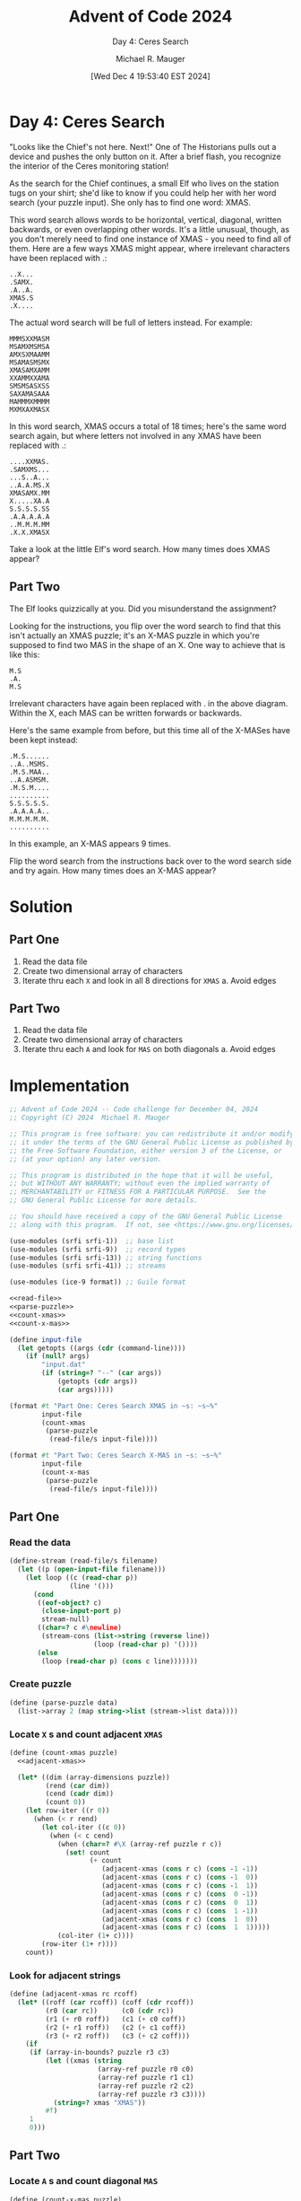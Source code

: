 #+TITLE: Advent of Code 2024
#+SUBTITLE: Day 4: Ceres Search
#+AUTHOR: Michael R. Mauger
#+DATE: [Wed Dec  4 19:53:40 EST 2024]
#+STARTUP: showeverything inlineimages
#+OPTIONS: toc:nil
#+OPTIONS: ^:{}
#+OPTIONS: num:nil

#+AUTO_TANGLE: t
#+PROPERTY: header-args    :tangle no
#+PROPERTY: header-args    :noweb no-export

* Day 4: Ceres Search

"Looks like the Chief's not here. Next!" One of The Historians pulls
out a device and pushes the only button on it. After a brief flash,
you recognize the interior of the Ceres monitoring station!

As the search for the Chief continues, a small Elf who lives on the
station tugs on your shirt; she'd like to know if you could help her
with her word search (your puzzle input). She only has to find one
word: XMAS.

This word search allows words to be horizontal, vertical, diagonal,
written backwards, or even overlapping other words. It's a little
unusual, though, as you don't merely need to find one instance of
XMAS - you need to find all of them. Here are a few ways XMAS might
appear, where irrelevant characters have been replaced with .:

#+begin_example
..X...
.SAMX.
.A..A.
XMAS.S
.X....
#+end_example

The actual word search will be full of letters instead. For example:

#+BEGIN_SRC text :tangle example.dat
MMMSXXMASM
MSAMXMSMSA
AMXSXMAAMM
MSAMASMSMX
XMASAMXAMM
XXAMMXXAMA
SMSMSASXSS
SAXAMASAAA
MAMMMXMMMM
MXMXAXMASX
#+END_SRC

In this word search, XMAS occurs a total of 18 times; here's the same
word search again, but where letters not involved in any XMAS have
been replaced with .:

#+begin_example
....XXMAS.
.SAMXMS...
...S..A...
..A.A.MS.X
XMASAMX.MM
X.....XA.A
S.S.S.S.SS
.A.A.A.A.A
..M.M.M.MM
.X.X.XMASX
#+end_example

Take a look at the little Elf's word search. How many times does XMAS
appear?

** Part Two

The Elf looks quizzically at you. Did you misunderstand the
assignment?

Looking for the instructions, you flip over the word search to find
that this isn't actually an XMAS puzzle; it's an X-MAS puzzle in which
you're supposed to find two MAS in the shape of an X. One way to
achieve that is like this:

#+begin_example
M.S
.A.
M.S
#+end_example

Irrelevant characters have again been replaced with . in the above
diagram. Within the X, each MAS can be written forwards or backwards.

Here's the same example from before, but this time all of the X-MASes
have been kept instead:

#+begin_example
.M.S......
..A..MSMS.
.M.S.MAA..
..A.ASMSM.
.M.S.M....
..........
S.S.S.S.S.
.A.A.A.A..
M.M.M.M.M.
..........
#+end_example

In this example, an X-MAS appears 9 times.

Flip the word search from the instructions back over to the word
search side and try again. How many times does an X-MAS appear?

* Solution
** Part One
1. Read the data file
2. Create two dimensional array of characters
3. Iterate thru each ~X~ and look in all 8 directions for ~XMAS~
   a. Avoid edges

** Part Two
1. Read the data file
2. Create two dimensional array of characters
3. Iterate thru each ~A~ and look for ~MAS~ on both diagonals
   a. Avoid edges


* Implementation

#+BEGIN_SRC scheme :tangle ceres-search.scm
  ;; Advent of Code 2024 -- Code challenge for December 04, 2024
  ;; Copyright (C) 2024  Michael R. Mauger

  ;; This program is free software: you can redistribute it and/or modify
  ;; it under the terms of the GNU General Public License as published by
  ;; the Free Software Foundation, either version 3 of the License, or
  ;; (at your option) any later version.

  ;; This program is distributed in the hope that it will be useful,
  ;; but WITHOUT ANY WARRANTY; without even the implied warranty of
  ;; MERCHANTABILITY or FITNESS FOR A PARTICULAR PURPOSE.  See the
  ;; GNU General Public License for more details.

  ;; You should have received a copy of the GNU General Public License
  ;; along with this program.  If not, see <https://www.gnu.org/licenses/>.

  (use-modules (srfi srfi-1))  ;; base list
  (use-modules (srfi srfi-9))  ;; record types
  (use-modules (srfi srfi-13)) ;; string functions
  (use-modules (srfi srfi-41)) ;; streams

  (use-modules (ice-9 format)) ;; Guile format

  <<read-file>>
  <<parse-puzzle>>
  <<count-xmas>>
  <<count-x-mas>>

  (define input-file
    (let getopts ((args (cdr (command-line))))
      (if (null? args)
          "input.dat"
          (if (string=? "--" (car args))
              (getopts (cdr args))
              (car args)))))

  (format #t "Part One: Ceres Search XMAS in ~s: ~s~%"
          input-file
          (count-xmas
           (parse-puzzle
            (read-file/s input-file))))

  (format #t "Part Two: Ceres Search X-MAS in ~s: ~s~%"
          input-file
          (count-x-mas
           (parse-puzzle
            (read-file/s input-file))))

#+END_SRC

** Part One
*** Read the data
#+NAME: read-file
#+BEGIN_SRC scheme
  (define-stream (read-file/s filename)
    (let ((p (open-input-file filename)))
      (let loop ((c (read-char p))
                 (line '()))
        (cond
         ((eof-object? c)
          (close-input-port p)
          stream-null)
         ((char=? c #\newline)
          (stream-cons (list->string (reverse line))
                       (loop (read-char p) '())))
         (else
          (loop (read-char p) (cons c line)))))))

#+END_SRC

*** Create puzzle
#+NAME: parse-puzzle
#+BEGIN_SRC scheme
  (define (parse-puzzle data)
    (list->array 2 (map string->list (stream->list data))))

#+END_SRC

*** Locate ~X~ s and count adjacent ~XMAS~
#+NAME: count-xmas
#+BEGIN_SRC scheme
  (define (count-xmas puzzle)
    <<adjacent-xmas>>

    (let* ((dim (array-dimensions puzzle))
           (rend (car dim))
           (cend (cadr dim))
           (count 0))
      (let row-iter ((r 0))
        (when (< r rend)
          (let col-iter ((c 0))
            (when (< c cend)
              (when (char=? #\X (array-ref puzzle r c))
                (set! count
                      (+ count
                         (adjacent-xmas (cons r c) (cons -1 -1))
                         (adjacent-xmas (cons r c) (cons -1  0))
                         (adjacent-xmas (cons r c) (cons -1  1))
                         (adjacent-xmas (cons r c) (cons  0 -1))
                         (adjacent-xmas (cons r c) (cons  0  1))
                         (adjacent-xmas (cons r c) (cons  1 -1))
                         (adjacent-xmas (cons r c) (cons  1  0))
                         (adjacent-xmas (cons r c) (cons  1  1)))))
              (col-iter (1+ c))))
          (row-iter (1+ r))))
      count))

#+END_SRC

*** Look for adjacent strings
#+NAME: adjacent-xmas
#+BEGIN_SRC scheme
  (define (adjacent-xmas rc rcoff)
    (let* ((roff (car rcoff)) (coff (cdr rcoff))
           (r0 (car rc))      (c0 (cdr rc))
           (r1 (+ r0 roff))   (c1 (+ c0 coff))
           (r2 (+ r1 roff))   (c2 (+ c1 coff))
           (r3 (+ r2 roff))   (c3 (+ c2 coff)))
      (if
       (if (array-in-bounds? puzzle r3 c3)
           (let ((xmas (string
                        (array-ref puzzle r0 c0)
                        (array-ref puzzle r1 c1)
                        (array-ref puzzle r2 c2)
                        (array-ref puzzle r3 c3))))
             (string=? xmas "XMAS"))
           #f)
       1
       0)))

#+END_SRC

** Part Two
*** Locate ~A~ s and count diagonal ~MAS~
#+NAME: count-x-mas
#+BEGIN_SRC scheme
  (define (count-x-mas puzzle)
    <<diagonal-x-mas>>

    (let* ((dim (array-dimensions puzzle))
           (rend (car dim))
           (cend (cadr dim))
           (count 0))
      (let row-iter ((r 0))
        (when (< r rend)
          (let col-iter ((c 0))
            (when (< c cend)
              (when (char=? #\A (array-ref puzzle r c))
                (set! count (+ count (diagonal-x-mas (cons r c)))))
              (col-iter (1+ c))))
          (row-iter (1+ r))))
      count))

#+END_SRC

*** Look for adjacent strings
#+NAME: diagonal-x-mas
#+BEGIN_SRC scheme
  (define (diagonal-x-mas rc)
    (let* ((r0 (car rc))      (c0 (cdr rc))
           (nw-r (+ r0 -1))   (nw-c (+ c0 -1))
           (ne-r (+ r0 -1))   (ne-c (+ c0  1))
           (sw-r (+ r0  1))   (sw-c (+ c0 -1))
           (se-r (+ r0  1))   (se-c (+ c0  1)))
      (if
       (if (and (array-in-bounds? puzzle nw-r nw-c)
                (array-in-bounds? puzzle se-r se-c))
           (let ((nw-se (string
                         (array-ref puzzle nw-r nw-c)
                         (array-ref puzzle se-r se-c)))
                 (ne-sw (string
                         (array-ref puzzle ne-r ne-c)
                         (array-ref puzzle sw-r sw-c))))
             (and (member nw-se '("MS" "SM"))
                  (member ne-sw '("MS" "SM"))))
           #f)
       1
       0)))

#+END_SRC


* Data

#+BEGIN_SRC text :tangle input.dat
  MMMSAMXAMMXSXXMAXAXXXSASAMXSAMXSAMXMAXSAMXSXSMSASAMXXXSASXSMSSSSXMAMSAXMSSXXASASMASXAXXMSMSSMMMSAMXMMMMXMXSXXMSXMAXXMAMXMSSXXMAMMMSMMMMMSXAX
  XAAXAMXMASXMASMSSSXSASASAMXMXMAMXMAMXASXAXMAXAMXSAMSMMSAMASAAAAAMXMASMMMMMMSMMASAXAMMMSMSMAAAASMMXSMSMSASMAASXMASMMSXMASASASXMASXMASAAASMMAM
  SMMSAMAMMAMXAMAMAAAMAMXSMMAXAMMSXSAMXASMSAMAMAMASXMASASAMAMXMMMMAXMAMAAAAAAAMMMMXMSAAXMASMMSMMSAMXSXAASASAMXMASXMAASAMAXMXMAXSASASASXSXXXAMA
  XAAMAXMASASMSSXMMMMMAMAMASMSMSAAAXASMAMAMMXMXAMXMAMASXSAMXMASXSXSXMASXMSSSSMMAASAMXSMSMAMAMXMXXAMASMMXMMMXMASXMAMMMSAMXSXSMMMSASAMASAMASMSAS
  MMMMMMMASASAMXMXMSMMAMAXAMMAAMMSSMAMMSMSXSAMXSSMSSMASMSXMAMXMASAMAMXMMAXAXXXSSSSMXMASMMASAMMMMSAMASXXAAAAASAMAXXMAXSXMAMMXAAAMMMXMAMAMAMAMMM
  SASASAAMMAMXMASXMAMSASXSSSSMSMMAAMAMAXAXMMASAMAMAXMSMAXMSASMMMMXSAMAMMMMMMXMXMAXXSAMXXSASASXAMSAMXSXSXSMSXMMSSMSSSXSASMSMSSMSSXAXMXSSMAMSMXX
  MASASASMMMXAMXAXSMMSMSAAAMXAMXXMMSAMXSXXASAMASAMAMMAMMMASXXAMMAAMXSXSASASASMAMXMXMAMMXMASAMMAXMASXMAXAAAMAXAAAAAAXAMAMXAAAXMAXMASXAAXAXMMXSX
  MAMAMMXXAMSXSAMMXMASMMMMMMMMMMMXXMAXMAMSMMXSMMXMSSSMXAAMMXSSMMMSXMXMXMSASASMASAMASAMXAMMMMMASMMASMMAMSMMMAMSSMMMSMMMSMSMMMSMXSMSMMMMMMAMXASA
  MXSXMAMSAXXMXAMASMASXSXMAMAMAMXMASMMXAMSAMXSAMXXAAXXMSSXXXXMAXAAMMXSMAMMMXMXAMASASMSSMMAAAXSMAMASAMAMXAXMXXXAXAXAAXXAAMXSAXAXMXAXAMMSMAXMAMA
  MAMAMAXSXXAMSSMAXMMSAMASXSASXXSAMXAMMSXSAMMMMMAMMSMSAMXAMSAMXMASASAMMMMAXASMSSMMASXAASASXMXMMMMASXXXXXSMSXMSXMSSSSMSMSMAXMASASXMSXMAASMMMAMM
  MMSSMMMXSXXXAXMSMMAMASAMMMMSAAXXXXSMAXAMAMAAAAAAAXAXXMMMMSAMSSMAXAAMXMSMSAXMXAXMSMMMSMMMASASASMXSMMSAAMAMMMSXMAXMAXXXAMXSMXMXMAXAAMSMMSXSMSS
  XAAXAXMAMSAMMXMXAMXMAMASXAAMMMMXMAXMMMMXMMSSXSASMMAMXSAMMMAMAAXMASMMXXAMMXMMSSMMAMAMXAXSMMXSAMASXMASMSMXMAXMASMMSAMSSMSAMXAMASMMMSMXAASMMAAA
  XMXSMMMAMAXASASMSMSMXSAMMMSSMXMXMAXASMSAXMAXAMAMXSMMASMSMSMMSMMXMXMAMMSSMMSAAMXSAXAMMAMXXSAMAMXSAMXSXXXMSMMAMXMAXXAAAASMMSASXSXXMMAMMXMAMMMM
  MMMMMASXMXSXSASAAAXAAMASXMAMAAMAMMSXSASMSMMSSXXAAMAMXSXAXMAAMXSAMASAXAMAAAAMMMASMSSSMAXXAMXSAMXSAMAXMMAXAAMSMSMSSMSMMMMAMSXXMMMMAMAMXAXXMXMS
  XAAXMASAMMXAMXMXMMMMMSXMMSAXSASXSXMMMAMXMAAMMSAMXSXMASXMSSMMSASASASASXSSMMSMXMASXAAMMSMMMSMXASASAMMSASMMMSMAAXAMXAAXAAMAMMMMXAAXXMSAXMSXMAMA
  SSSSMMXAMXMXMAMXSMXMAMAXXXAXMXSASAAXMAMAXMMSASMMMAMXAMAXAAAAMMSMMAMAMMAXSMAMXMAXMMSMAMXSAAASXMASAMMXAXXAXAMMSMXMMMMXXXSXMAAAMXSSSXXAASAMMSSM
  MAMXMXMMMMAXMMXAXXXMASAMMMSMSAMASMMMSAMMXSAMASXSXSXMASMMSSMMSMSAMXMMMMSMMMMSXMAXSMMMXMAXMAXMMMAMAMSMMMSXSMXSAXAASASXSMAMSSMSSXAXXAMXMMASXAAX
  SAMASMSAAASMMXMSSSSSMXAAXAAXAXMMMAMASXMSAMASAXAXXXSMAAAAAAXXAAXMMSXMAAAASXMMMMMMSAXAAMMMSSSXSMMXMMSASAMXAMXAAXMAMXMAAMXMAXMAMMMMMMMXXMAMMSMM
  SAMAXAMMSMAAMMSMAMXAMSSMMSSSMSSXSXMXSMAMSSMMMMSMMMXMASMMMAMSMSMXAMASMSSSMAAMMMSASXMMSSMAMAAASMXAAMSAMASMSSSMMMMSMMMSMMSMMXSASASAMASXXXASMMXS
  SMMSXSXXAXSAMXAMAMSAMXMAMXMAXAXXMAMAXMAAXMXAAAAAAXMAXMXXMXMXAMMMASXMAMMXXSMMAAMASXXAAMMAMMMMMASXSMXAMAXAAAXXSAMXASAAASXXXXMASASXSASAMMMSASAM
  XMAXSMXMAXMAMSASAMXASMSSSSSSMMSSMSMMXSMSMMSXMSSSMSSMSSSXMAXMMMMXAMMMSMAAXXXSMSSMMMMMSXSXSAAAMXMAAAXXMXMMMMMMSASMMMSXSAMSMXMMMAMAMMSXMASMXMAM
  MMXXAXAXXASAMSAMXMSMMAMAAAAXAAAAAMAXXXXMAMASAMXXXAAXAXMAXAXSAMAMMSMAMMMMSMXMAMXMAASAMMSMSXSSSMMSMMSMMXMAAMSXSXMASMMXMAMXMAXAMAMAMMSASXSAMSAM
  SSMSSMMMMMXMMSAMSAMXMAMMSMMMMMSSMSAMMXMSSMMAMMMMMXSMSSSSMASMAMXSAAMASAAXMMAMSMXMSMMAMAXASAXAMAMXAXXAAMSSSMSAMMSSMAMMSMSMSMSXSASASMXASAMXAMAM
  XAAAAAAAXXSSXSAMXMAXSXXAAMMAMXAXXXAMASXMASMXMASASXMAXAAMMXMMXMASMXMSSXMSSMXSAAXMMXSAMXSSSMMMMSMSMMSSMXXAMXMXMASAMAMAAXAAMAAASASASMMMMMMSSSSM
  SMMXXSMXSAMXAMXMAMXMAXMXSXXASAMXMSSMAXAXSAMSSMXMXAMXMMMXMSMXSAMXXSXXXXXAAXSAMSMSAMSXMMXAXXAAAAAAAAAAXMMAXMSAMXSAMAMSSMMSMMMXMXMMMXAAAXMAAAXM
  AXMSAAAAMAMMXMAMASASXSSMAMMMXXXAMAAMAMSMMAXAAAMSSMMMXAAMMXAASMSMAMMSXSMSSMSAMXMMAMMASMMMMXMMMSMSMMSSMXSXMAXXXASAMXMAMASMMAXXMSAMXSSMSSMXMXMX
  AMAAMMMSMSMMASMXXSASAAXMAMXSSMMSSSSMMSMASXMSMMMMAXAXSSMSAMMMMAAAAAAXAAXXAMXAMXSSSMSAMXAMASXSAMXAAAXXXXXAMSSSMASMMSSMSMMASMSMMASMXXXAMXMAXSXM
  SXMMXMAXAMXSMAMSAMXMMMMMASAMAAMAAAXMXAMXMXAXXSAMXMMXAAAXMAMAMSMSSSSMSMSSSMSAMXAAAAMAXSXMMMAMAMSXMMSMSMSAMAAXMAMAMAAASXSMMMAAMAMMXAMXMAMMXXAM
  AAXXSXAMMMXSMAAMAMASAXMAXMAMSMMMMMMSSMMMAMSMASMSAMXMMMMMXMASMMAAAXAAXXAAAXXAMMMSMMMXMAXSMSXMAMAMSAMAXAAXMMSMMMSAMMSMMAXXASMSMXSXMXMSSMSSMSAM
  MSAMAMASAMXXMXXMSMASASXSXSXMXXSAAAAXXSXMASMMAMASXSXXAASXSAMXAMMMSMMSMMMXMMXMXSXXMAXXAMMXAAAXXMSXMAMXMMMXSXMAXAMAMAAXMSMSMMAXXMMAMXAAXSAAASMM
  XMAXMMAXAMMASXSSMMXSMMMMASAMXASMXMMSASXSXSXMASAMMMMMXXSAMXSMMXAMAXXAAAAASMMSAMAMSXSAMXAMSMSAAAXXMSMAAAMMMASMMSSSMSMXMAAAXMASXAXAMAMMSMMSMMMS
  MSMMXMMMXMAAMAXMASAMXAXMAMAAMMMSXSAMXMASAMMSXSAMAXAASMMXMAXASMXSASXSSMSSXAXMAMSMMASXXMXMMAXMMMMMMXAXSAXAMXMMAXAMAMAASMSMXMMSXMMAMXXXMAAXMXXX
  XAAXSASAAXSSMSMSXMXSMMXSASXMXAAXXMAXAMXMAMASMSASMSXXAAMSSMSXMAMMMMMAMMMMMSMMAMXAMAMMXMMXMAMXSAMAMMAMXMSMMAXMAMSMAMSMMAAAAXAMXMAXXMASXMMSMSSS
  SSXMSAASXXAMAXAXMMMAXAAXXSASAMXMXXMXSMMSSMMXAXAMAAXASXMAAXMMMAMASAMAMAASMMAMAMSXMAMSASASMXMASXSAXXXMXMAXSXSXAMXMMXXMMSMSMSASMMSXAXAXAASXAAAX
  MMSAMSMMMAMMAMSAAXAAAMXSASAXASAMASMAXAMAXMSMSMMMMMMMMAMSSMMASMSASASMSSMSASMMAXMMXMAMAXMXMAAMSMSMSMMMXSAMMAMXMASAMXMSAAAAAAAXMAMSMMSXMMMAMMSM
  XAXMXAXMAMAMXSXMMAMAAAAMAMMMMSASAMMASAMMSXAAAAMXMMAXSAMXMASASXMAXAMMAMXMAMASXXMXAXMMSMMSSMSXMASXAAAMMMMAAAAXMASXMASMSMSMSMXMMSXMMAXAXXXAMXAA
  MMSSXMXXSXSXMAXASXSSSSMMXAXMXXXMASMASXMMMMSSMSAMXMMAXAMASMMMMXMAMXMMSXSASMMXAMSXMSXAXAAAAAXMSMMXSXMMXAXMSSMMSASAMXMXXXXXAXSXXXASMAMMMXMAMXMX
  SAAMAXMAMXXAMASXMAMAAAXAXSXMASMSMMXXXAXAAAMAMXAXMSMSSXMXSMAASMMASXAXAMMAMAXMMMAASAMMSMMSSMMAAAAAMXSXSASXAAAXMAMXAMXAXMMSASAXXMAMMMSSSXSMSASX
  MMSXMMAASMSSMAXAMSMMSMMSXMAXAAAAAXXSAMSMMMSAMXAMAAAXAASAMASMAASASMMMSSMXMXMXSMSXMAMXAAAMAAMSSMMMSASASAAMSSMMMSMSMSMXMAAXMMAMXMSMSXAAAAAASAMA
  SXAMMSSXSAAXMASXMMAXAXAXASXMXMSMMSASXXAAXXMASXSSSMMMMMMASAMXSAMXSAXAMXMASMMXXAMMSXMSSSMXSAMXMXAAMAMAMMMAXAXMXXASASASMSMMSMXASXXAXMXSMMMMMAMX
  AXMAXAXMMMMMMXSAASMMMMSSMMASXAXASMAMMSSSMSSMMMXAAXXAAXSXMASAMASMSXMXXAXXAAXAMXMAMAMAAAAXXSXAMSSMMXMXMAXMMAAAAMSMAMAXAXXAAMXAAAMMSMMXXAXAXAMX
  MMXMMSXMAXXXMXSMXMSAMSMAMMASMAMMMMAMXAAAAMAMSAMSMMSSXMAXMXMMSAMMMAMMSSMSSMMAXSMXSSMMSMMMAMMMXAAASXMMSXSAAASMXSAMXMMMAMMSASMAMAXAAXMASMSSMMSM
  XAMXAAMSAMSAMAMXXAMXMAAAXMASAMMAMSAMMMSSMSAMXSAXMAXMMMAMXMSXMMSASXSAAAAXAASMMXAXSAMXXAAMAMAXMSMMMASXAAMASAMAMAMXAAMMSXXMXXXMAMMSSMSAMAAXMMAX
  ASAMMSXSAXSAMASXMSMSXMXMSMASAMXAMSASXMAXAMXMMMXMAMXAAXSMMAAMSAXASAMMXMSMSMMAMMMMXAMSMSSSMSSSXXAASAMMMSMAMXMMMAMSSSXAXMASMMXMAMAMXAMMSMMSXSAS
  AMSXSXAMMMMXXAMAAAMXASAMXMASAMSSXSMMMMAMMMMMAMASMMMMMMXAASMMMAMMMMMSXAXAXMXAMXAAMMMSAMAAMAXMASXMMAMXXXMAXXXMMMXXXAMASASAAMMSAXSAMXMAAAXAAMAM
  XMAMSMXXMASXMSSMSMXSAMASAMMSAMAMMMMAXMXSAAMSASAXAAXXAAMSMMXXSASAAMAMMMMXMMSMMSMMSAAMXMSMMMMXXAMXSAMXMMMSMXAMAMSMXXXMAXXMSMAMMSXAAXMMSMMMSMAM
  XSXSXASXMASXAAAAAAAMAMSSXSASAMXSASXSXSASXSMSASASMMSAMSXMAMAMSASMXMASAMAXXMASMAAASMSMAMMMASMMMAXXMXXAAXAXXXXXASASMXMMSXSAXMSMMXXAMXXAMASMXXAM
  MXMAXSMAXAXMMMMMMMMXXMXMMMASAMXSASAAAMXXAXASAMAMXAAXXXAMAMAMXMMXXSASMXSAASASMSMMSXAMMMAXAAAMSXMXMASMXMSSMXMSMSAMXAMAXAMMMMAASMMSSSMMXAMAMSSS
  AAAMMMSXMSAMXSAMXMSMSXSXAMMMXSAMAMMMMMSMAMAMMMAMMMMMMSMMAMASMSAXXMASAAMSMMASAXMXXXMASXSMSXSMSAMXXMASAMXSAAMAMMXMSXMAMAMXAMSSMAAAAXASMSMSXAXX
  MASXAAXXXAAMAMXMASAMSAMSXSAXMMMSMXAXAASMAMXMSXMSMSAMAAXSMSXXAMSSXSXSMMMAXAAMAMXMASMSSXAAAAMASXXAXMASXMASXXSASXSMMXMSSSSSSMXAAMMMSMMMAXAXMSSS
  SMXXMSSMXSXMAMASMMXSMAMAMMMSMSAAMMMXMASAMAMMSAAAXMAMSMMAASAMSMXMASAMASMMSMXMAMAXMAXAXMMMMSMAMSXMSXAMAMXSMMXXSMSAASMAXAAAXXSXMXMXXMSMXMAMXAAA
  ASASXMAMMMASASAMMMSXXSMMSAAMMMSXSASASAMAMMSASMMMSSMMXXMSMMAMMAAMMMAMAMXMAXASXSSMSXMSSMMAAXMAMMXSAMMSXMXMXSSXMASMMSSMMMMMMMMAMAMXMAAMAMXXMMSM
  MMXSASXMASXMMAXXAMXAMMAXSMSSMAMMSASAMAXAMXMMSXSMXAAAXAXMASXMMSSSXSXMASASASMXAAMMMAMAAASMSXSAASMMMMAAAXXMASMAMAMAAMAXAXSASAAAMASAMSMXXXAMAMAX
  XMASAMXMXXAAXAMXXMMXMSMMXXMAMASAMAMMSSMASMSXMASMMMMMSSMXAMMAMAMMXMASASXSAXXMMMMAMAMMSMMAMAXXMXAAAMXSSMAASXXAMXMMMSMMMMMASMSXSASXXAMMSXMAXXAX
  SMXSMXXMASXMMXSAMXSMMAASXMSXMAMAMXMMAAXSMMMAMAMAAXAXXXAMSMMMMAMXXMAAAMMMMMMXSASMSSSXAAMXMAMSSSMMMMMAMMSMMMSMSXXSXSXMASMXMXXMAMMXMASASASMSMSM
  SSMMMMXMAMAAAAMASXAAMMXMAMAMMMMAMXMMSSMXAMMAMASXMSSSMMXMAAAMXSMSMXAMSMSAAAXASMSAAAXXXMMMMXMXAAXAAXMAMAXAXXAAAMAMAMXXAXXSSXAMMSSXSXMASXMASAMS
  MAMAAXXMMSSMMXMAMXMSMMMSXMXSASMSSSXAAAASAMXSSMXAMXMAXAASXSMSAMAAASMXMASMSSMMSAMMMMMMXMAXSAMXSMMMMXXAMXMMMSMSMSSMAMMMSSMAAAMSAAAXAMMMMAMAMXMA
  SAMSSSMSAAAASAASXSMAXAAAMAXMASAAAXMMSSMMXMAXAXSXMAMSMSMXXAAMAMAMMAXAMAMXMAXAMXMMXMAXAMAXSASMXMXSASXSSSSXAXAAXMASXMAXXAAMSMMMMSSMMXSASMMSSMXM
  SXXXAAAMMSSMMAXXAASASMSMMMSMSMMMMMMMAMMSXSXSAMXMSMSAAXAXSMSMSMAXSMSAMMXSMASMAAXMASXSMSSMSXMAXMAMMSAAAAXMMSMSMSMMMXSMXXXXAAXXAXAAXMMAXSAXMAXX
  SMSSSMMMAMAAXSSMSMMXSMMAXMAMAAXXXSXMASXXAXAMXMXMASXMMMXMAAXAAXXXSXSXMSAMXAAXSSSMXSAAAAXAMMMSMMASAMMMMMMMXAAAAAXMAXXAMMSSMSSMMSSMMAMSMMMSMSSX
  SAAAXXXMASXMMXAMAXMAMASXMSASMSMMASAMSSMMSMMMAXAMXXMAAAMSMMMMMSMASAMAAMMMMMSMMAMMMSAMXMMSMMAXASMSXSSXMXXXXMSMSMSMSSMXSAAAXAMAXAAAMMMXAAXAAASX
  MMMSMMXSAXAXSSSMSXSAMAMAMXMMXXAXAMMMMMAAMAMSMSMSASXSMSMXAAAXAXMAMAMXMASMAMAMMAMMAXXXXSAMAMAXAMASXXMAMMMMSMAAMXSXAAMAMXSXMMSSMSXMMASMSMXSMMSS
  XMAXAMAMMSMMMAXAXAMXSASMMSMSMSXMMSXXAMSMSAMXMAMMASXAXXXSSMSMMSMMSXMXXSXSASXSMMSXSSMXXMASMMMSMMAMSMSMMASAAMXMMMMMSXMXSAMMMXAXXMMSSMSAAMXMAMXX
  SMAXAMAXXAXAMXMMMSMASXSXAASAAASXXAXSMXAAXXMMSMMMMMXSAMXAMAXXSAMMXAXSMXXSMSAAXMAMMAMSSSMMMAXAXMXMXXAASAMXSXSAAXXAAAXXMASAMMXSAMXAAXMXMXAXAMAS
  XMSXMMAXSMSXMSASAAMMMXXMMXSMSMAMMMMMMMMSMAXMAAASASXMASXXMMMMSASXSMMMASMSMMXMMMAMSAMAAXMAXXMXMAMXSMSMMASMXASMSMSXSXMAMAMAMXMSAMMSSMSMSMSSSMXS
  AXMASMMXSAMXMSAMSMMAAMMSSMMXMXMAAXAAASAMMMMSMSMSASMSXMASMMXAMXMAAXAXSXAXAAMXAXMXSXMMSMSAMSASXMMXXAXMXMMAMAMAMASAAMSXMASXXMASAMAAAASAAAAAAMMM
  MSMAMASAMMMAXMAMAMXSAMMAAASXMXXSSSMXMSAMASAXXXAMAMMMASAXAAMXSMMSMSMMMAMSMMSXMXSAMMMSAMXAAXAMAMSSMMMAAXMXMSMXMAMMMMMASAXXAMXSAMMSMMMSMSMSMMAA
  SAMXXXMAXXSMSSXMAXMXAMMSMMMAMMMMMMMSMXMXAMXSSMXSAMASMMSXMMMAAMAMAMXSMSMAXMAAMSMMMAXMASMMMMMSAMAAAMASXXAMXAMXMASXMMSXMASXSMXSAMXXASXXXXXXASMS
  AXMASMSSMAXAMASXSSMXAMXAMSSMMAAAAAAMXAXMXSXMXMASASXXMAXMSAMMSMASAMSAAASXMMMSMAAAXSMSXXMAAAMAAMSSMSXMMSSMSMSSMAMAMMMSMAMXASAMXMXMASAMMSAMXMAX
  SASASAAAMXMASAMXMAMSMMMMSMAAMSSSXMSSSMMSAAAMAMMSAMAAMASMSASAAMXMAXXMSMSXSAAMMMMMMMAAMMSSSSMXXMAXAXAXAAAAMXMXMASXMAASMSXSAMMSAMMXAXASAAXMXMSX
  MAMASMMMMXSAMXSXSAMXXAAMAMMMMMMMAXAAAAAMSSMSMSAMMMSXMMSASAMXSSMSSMMXXAXASMXMAXAXAMSMSAMAMMMMXMXMMSMMMSSMSASXSASMSMSMAAXMXAMXASXMMSAMXMXSAAAA
  MAMAMXSAAXMXMAXAAAMXSSSSXSMSXSASMMSMSMMXMMAXXMMSXAMAMAMXMXASAAXAMAAAMXMMMSSSMMMMSMXMAXMAMAAMMSSSXSAAAAXXSASXMASAXMAXXMXMMMSMMMMAMMMMSXAMMMMM
  MXMAXSMMSSXMASMSMSSMMMAMAMAMAMMMSAXXAMXAAMAMXMXXMMSAMAXAXXXMASMSXXMASMSXMAMAMSMAAAAXAXMAMMXSAAMAAMXSMMSAMAMXMASMSSSSXXXXAAAAAAXSMASAMMSMSXSA
  MSSMSSMXMAXXAAAMAMXAAAAMAMXMASXAMXSAMXSXSMSMMSSMMAMXXXXSMXXXXMAXMMXXSASXMAXAMAMSSSMSMSSSMSAMMSMMXMAXAXMAMAMXMASAXAAXMXMSMSSSMXMAXXMAMXXAXAAM
  AAASAMXASMMSXMXMXMSSMSXXAXXSAMMXSXSAMXMAXMMAAAMAXSSSXMAMAXSMMMXMASAXMMMMMMSSSMXAXAAXAAAAXMASXAAXXMAXAXXXMASASMMMMMMMMAMMMAMXMAMXMSSSMAMXMMMX
  XSXMXMSASAMMXMMSAAAAXAASXMMMSXSXMASAMXMASAXMMSXSMXAAAMSMSMSAMXMSAMXXMSMAMAMMAMMSSMMMMMSMXSMMMSSMXMMMMSMSSMSASXASXMXXMAXAXXMASXSMMAAXASAMXMSM
  MMAMXMMAXAAMXSASMMMSMMMMSAAAMXSAMASAMXMASMMXSAXMAMMMMMMAMXSSMXMMMSAMSAMSMAMSAMMAXXAAXXAXAXASAMXMXAAASAMAAAMAMXMMMSXMSSSMSSMXAMMAMMSMMMXXXMMS
  ASAMAXMMSSMSAMXSXMSXAXMASMMMXASXMASASMMXSAAMAMAMSASASMXXSMMAMXSMSMMMSASXSXXSASMMXSSSSMSXMSMMASAMSMMMSASMMMMMMXXAXMAMAXAMAXMMSASAMXAAASMSMMAX
  XSASMSXAAMXMASAMAXMSSMMXSXSXMXMMMASAMXSASMMSMXMSMMSASXAAXASAMAMXMASASXMAAMXSAMXXXXAAAXXAMAXMASXMASMASMMAXXAXMASMXSAMASMMSSXAXXSASMSSMSAAXMAS
  ASAMXXMMSSXSAMASXMMAMXXXMASAMXAXMAMMMAMASAAMXMXAMXMMMMMMSMMSMASMSXMASAMXMMAMAMXXAXMXMMSXMASMXMASASMAMXSMMXMMSMMMAMAMMSAAXXMMSASAMXAAAMXMSMAS
  XXAMXAAAXXXXXMXMXAMASMSMXMSAMMMMMAMAMASASMMSASMXSAXAAAAAXAAXSMSASXSASXMAXMSSMMSMMXSASXMASXSXASAMXSMXSASASMSAMAAMMSSMSXMASXSAMMMXMMSMMMAXXMAS
  ASMMMSSSMXMAMMSAMMMAXMAMXXXAMMXAXAXMAAAASAASAXXAMMSSSSSSMMMMMXSMMAMXSASXSXMAMMAMXXSASASXMMMXXXMAXSAXMASASAMXMXMSXAMXMAMXSAMASXMASAXMASMSXMAS
  MMAAAXAMAAMASAMASXMSXSASXMXXMASASXSXSXSASXMMAMSSSMAAAAMAMXXSXASAMXMASMMSMXSXMXMMSAMXMAXMAAAXMAMSAMXXSASMMMMSMXMSMXMAMAMAMXMAMASAMXMMAXMAXMMS
  XSSMMMAMSMSAXXXAMXAAASASMXAASMSAAMAMXAMMMMXMAMAAAMMMMMMASAAMMMSXMAMASXXMXMMXMAMASAMSMAMSSMMSAMXMMMMMMASXAXMASAAXAASXSXMASAMAMXMASASMSSMXMAMX
  AXAMSSMMAXMMMSMXSMMMXMAMAASMMAMXMSSSMMMAAAMMSMMXMMXASXSASMAXAMXXXASXXMXMAMMSSSMASXMMMXMAMMMMAMAXAAAAMXMXXXSASMSMMMXMAXSASMSSSXSAMMSAAAMSSSXS
  SSSMAAAMXMSAAMMMXASMAMXMSMMAMXMSXMAAAASXMSXMAAXSMXMXXAMXSXAMMMMMSASXAMSSSSXAAAMAMMMAMXMAMSAMASXSSSSSXMASXXMAMAMXXXXMXMMASXAXMMMAXXMMMSMAAXAX
  MAMMSSMXSASMXSAMSAMXAXXMMSMXMASXAMXMMMMAXAASMMMAMSMSMAMASMMMSAAXMMMMMMAAXAMMSMMASAMAXXMAMXAXXSAAAAAMXSASXSMSMMXSAMXSSSXAMMSSMMSMMMMXXMMMMMMM
  MXMAXAAAMAMAMSAMMAMSXSASAAXAMXSAXMXSASXSMSXMASAMXSAMXXMASAAAXMSMSXMASXMSMMAXXXSXSMSSSSMSXSSMAMMMMMMMAMAMAMAAXXAXAMXXAMMMMXAAAAAASMSAMMMSMAAM
  MAMSSMMMMAMXMMASXXMAASAMSMSMMAMAMMXSASAMXMASXMSXAMMMMMMXMMMMMXMAXXSASMMMXASXMXMASAAAAAAAMAMMMXSAAAAMAMMMMMSMSMXSMMSMSMAMMMSSMMXMSASASAAASMMS
  SAMAAXXXSMSAXMAMMAMXMMMMAXAXAASAMXAMXMAMXSXMASMXMXAAAAMMSXAASXMMMMMAXAAAAMMAMXMAMMMMMMMMXMXMXASXSSSSSSMSAAAAXXMAMXXAAMMXSAXXMMSMMAMXMMSMSMAM
  SSSXSMSXMASMXMASMXMASAXSSSMSSXMASXXSASAMXMASMMAASMSSSXSAAMSXSAMSAMMSMSMMSXSAMAMASMSXSXMSAMAMMMSAMXAAAAASMSMSXXAMXAMSMSAAMXMAXXAMMMMAMXXAMMAX
  SASAAAXSMASAXSAMAASXXXMXAAAAMMSSMMMMASAXAMAMAMMMMAAMMAMASXMAMXMMAXXXAXAAMMSXSXSAXMXAXAASASASAAMAMMSSSMMMAXMMMXSAMXXXAMMSSSMSSSMMAAXAXAMAMSMS
  SAMSMMMXMAMMXMASXMMXSSSMSMMMSAXAAAAMMMMMSMASAMASMMMSSXMXXXMAMAMXSMSMMMMMSAMMMMMXSMMSMMMSXMASMXMAMXAAAXXMMMSAAAXMAMMMSMXMAMAMXAXSSSSXSASXMAAX
  MAMXXXXAMMSSMSAMAXASAMXAXMXXMASMSMSSMASXXXXXAXASAXSAAASXMXSMSMSAAAXAAAAXMXMAAAXAAXAAAXAMAMXMMMMAMXMSMMSASASMSSXMMASAMMAMXSSMSAMAAAAASXMASMSM
  SSMSSSSXSMAAXMMSAMXMSXMSMMSMMAAAMAMXMAMMSMMSSMASXMMMMMMASMSAAAMMSXSXMSSSXAXSXSSSMSXXSMSSMMXSAMXSMAXAXXXAMXMMAMASAMMASMXXAMAMSASMMMMMMASAMMMA
  AAAAAAAAMMMSASXMMSXAXMMMAASAMXSMMASMMXSAAAMAXMAMXXMAXASMMAMMMSMAMMMAXAMAXMMMAMXMASXMMAXAXAAMMSAXMASXSSMXMSXMASAMAXMXMAXMAXAMSXMAXXMXSXMMXXXX
  SMMMMMMSMXMXASAMAMMSMAXSMMSAMAMXSASASMSXSSMASMAMMMSMMAMASXMSXXMAMASMMMXMMMAMAMAMAMAXSXSXMMMSAMMSXAXMAXAAMMAMAMASXMSASMSSMSXXXMXMMMSAMXMSMSMM
  MMMMXXXMAMAMAMXMASXXSSMAMMSAMXSAMASXXAMAMXMAMMASAXAMXSSMMAMXMXMASXMMASAMAXAMSSMMASXMMMSASXAMASASMSMMSMSSSSSMASAMAXMASXMAMAMSAMSAMXMAXAMAMAAS
  XMASXMMMSMAMSMXSXSAMAMXMSAMXSXMAMXMXMSMMMAMSMMXMMMASAAAXSXMAMAMXSAASASAMSSMMMAASAMXAAMXAMMMSAMMMAMXAAAXAAAAXXMAMMMMMMMMAMAXSAMXMASXSMMSASXSM
  MMASAAAAAMAMAMMAMMMMMMMXMMSAMXMMSAAMAAAASXMXASMSXSAMMSMMMMSXSAMMMXMMAXAMMAXAMXMMAMSSMSMSMMXSXMXMAMSXMSMMMMMMSSSMMXSAASMMSMXSXMASXSAMXXAAXMAM
  XMXMMMMXSMMSSXMAAAXSXMMAAXMASMAASMSASXXMMMXSSMAAMAXAXAXAXMAMMASMSAMXSSSXSAMSSMXSAMAMMSAMASAXMMAMAXMSMXMXSAMXXAXXMASXMMAAAXASMSAMMMMMMMMSMMSS
  XXMMSMSAMAMXMASXSMMSAMSSSSSMMMMXXXMMAMXMSMAMAMXMMMSXXSMXMASXSXSMSASAAXMAMMMXAXASAMXSASASAMMSASXSXSMAMAMAMAMSMSMSMASMSSXMMMASAMXMAXMASAAMAXAS
  MMXAAAMASXMSSMMAXMASAMAAXAASXMSMMMSSXSAAAMSSXMAMAXMAXMXSXXXAAAXASAMMXAMMMAMSAMXSXMSMAMAMXXAMXXXMASXMSASASAMAAAAAMMSMASAAXMAMMMSSSMSASMXSAMMS
  AAMSSMMMMMXXAMXXMMMMAMMSMSAMXSAAASMSASMMMXAAMSMXMAMXAMAMXMMMMMMMMAXMXMAMSAMMSMAMAXAMXMSMMMSSMSXMXMAXMXMASMSMSMMMSAXMASMMXMAMXMAAMXMASAAMXXXS
  MXMMAMXXMASMSMMAAASXMMXXAMAMXSMSMSAMMMXMMMMXXAAASXSMSMAMAMAMAMXXSMMSAMMASMSAASMXSAMXMAXAAAMAMXAMASAMXXMASAAAAAASMXSMMSASXSASAMMSMMXAMMMSMMAS
  XMASMMAMXAXXMAXXSMXAXSMSMSASAMXAAMAMXXMASXMMXMMMXAXAAXMMAXSXSSSMSXASAXAMXAMAMAXAXMMAMMSXMSSXMSXMASASAMXAMXMSMSMSAMXAAXASASASXSAXAXMMSAMXXXAX
  SXMXXXXAAMSMSSMMMASXMSAAASAMASXMMMAMXXMMAAAAMSSSMAMSMSMSMSMAMAMASMMSAMSXMXMMMXMASXSXSAAASAXAXMASMSAMAXMASXMAMXMMMMXXSMAMAMASMMMSMMSMAMSMMMSS
  SAMXSMSMASXAAMASMAMXAMMMMMAMMMMAASMMMSXXMAMXSAAAXSMXXXAAXAMXMAMMMAXMAMXASXMXSXAAAAXAMASXMAMMMSAMMSXMAMMSMMSMSMMAAAMMMAMXXMAMAAAAXAAXMXSAMAAX
  SAMAXAASXAMXMXXMMSMMXMAXAMAMXAMMMSAAAXAMSMXSMMSMMAAXSSSSXMMMXMMXSSMSSMSXMASXMASMMSMSMMMXMAMMAMXSMSMMXSXAXAAXXASMMSAAXSMXXMXSSMSSMSSSMAMAMSSM
  SAMXMSMSXMSSSMMSAMXSSSSSSSMXMMXSXSXMMSXMASMMMMMAXMMMMAAMXSAMAXAXXXXAXXSASMMAXAXAAXXXAMSAMASMASAXAMMSASXMMSSSSXMXMAXMSAMXSAMXAAXXAAXXMASXMAXX
  SXSAAMAMXXAAAAAMASMMAAXAMXXAASASXSASAXAMXXMASASAMXAAMMMMASASASMMMMMMMASAMXMXMASMMMMSMMMAMAAXAMMMMMAMMMAXAAMAMAXMAXSMSASMMASXSMMMXAMXSASAMAMX
  XASMSMAMSMMSMMMSAMAMSMMSMASXSMASASAMMASMXMSAMMSAMSSSSSSMXSAMXMAAAXAASAMAMXXAMXXAAMXSXAMAMXSMMSXSXMXSAXAMMXXAMXSAMXSASASASAMAMXMAXMMMMAXAMSSS
  MMMXAMAMAAXXAXXMXSXMXAAXMASMAMSMMMAMMAXXXXMASXSMMXAXAAMSAMXSASMSMXSAMXMAMSMXSXSSMSAMXMXXMMAXMAXMASMSXSSXSSSSXMAXASMAMAMMMAXAMSMXMAAAMMMSMMAM
  XAASXMMXSSMSSMSMMXXMSMMSMAXMAMXAXXXMMSMMMMMXMAXAXMMMMMMMXSAMMSAAAXXMMSXMASXXAAXAAMASMMXSAMMMXSXSAMAXAXAAMXAMXAXMMAMXMMMXSAMMMSAASXSMSAAXASMS
  XXXSMASAMAAAXMAAMXXXAMXSMMSSMSSMMSSMAMAXMASMSXSXMMXXXSAMAMXSSMMMMMXMASAMAMMMMSMMMSXMAAASAMXSAXAMXSSMMMMAMMMMMSMSASXMXXXAMASXAMMMSAAASMMSAMAS
  SMMMMAMASMMMSXSMMAMSASAXMAMAAAXAAAXMAMXMAMSAAXSAMMAMXXAXSAMXXAAMMSMMASXMMXAAAAAXAMASMMMSXMXMASXMASAMAAXSSXSAAAASAMXAMMMXSAMMAMAAMXMMMMXMAMSM
  XMAXMXSAMMSAMXAMMSXSAMASMXSMMXSMMSSMSMSAXXMMMMSAMAAXMSMMXAAXMSMSAAASXSXSSXSMSSSMMSAMAMAMMAMMMMXMXXAXSSSMAASMSSMMAMXMASMMMASMAXMSSXSAAXXSSMMM
  XSMSAMMMMAMASAMXAXMXAMXXAAXAMAXXAMAAAAXMSXSASASAMXSSMAAMSMMXMAXMMSMMAXMAMAAAAAAAAMMSAMAXMAMXMMMSMSSMMXMMMMMMMMMXMASMSAMASAXXMSSMMMSSMXAXAASM
  XAAMXXAAMMSMXMSMMSXSASAXXXMAMASMMSMMMSMAAAXAMASMMXMAMSSMSAASXMMAXMMMAMXSMMMMMSMMMMXSASMMSAXASAAMMAAAMAMXAAXAMAAASMMMXASMSAMSMMMAAAMAMSSSXMMS
  MMXMMSSMMXAMAXXXXAMSAMMMSSSSXMXAXXXXMMXMMSMAMAMAMMSAMXAASXMMAMSMSMASAMAXAMXXMXASXMXSMMAASASAMMSSMMMMMSXMXMSMSMSXXAAXXAMXMAMXAASMMSMAMSASXMAM
  ASXMXXMASMMSXSMSMSXMMMMAMMAXXXSAMMSXMMAXAXMXSMMXXAMAXSMMMAMSMMAAXMASAMXSAMMSMSXMAMMXAMMMMAAASXMXAMMSAXASMMAAMAMMSSMSSXSAMMMSMMSAMXMMMMAMSMXS
  SMAXMXMAMAAXAXAAAMMSAMSSSMAMXXMASAAASXMMMSMAMAMMMXSSMMXMMMAAMSMSMMXSAMAMXMAAMMMSMMASAMXXMSMMMAAMMMAMASAMASXXMAMMAAMAAXSMSMAMXAXAXXXXAMAMAMMM
  MSMMSSMASMMMMMSMSMAXAMAAMMAXAMSXMMXXMAAAAAMASAMAXMAMAMASAMSMXAMAAXMSAMMSAMSMSAAAAXXXAMMXMAMXSMMMSMMSASASXMMMSASMSXMXSMSMAMASMASMMSXXASXSASAS
  XAXXXAXASXMXSAAXXXMSSMMSMSXSXMAMMXMSMSMMXMXASASXSAMSXMASAMAXSASMSMASAAMMMAXASMSMSMMMSSSSSXSAAXMXAAXMASAMMMAXXAMXAASXXASMSSMMXMXXAAMSMMASAMAS
  SSMMSMMXMAXAMSXMMMXAMAXAAXAAMAAMSAMXAMXSASMXSAMAXMXSAMAMXAMMXMMAMXMSMMXMXMMAMXAMMAXXXAXAAASAMXXSXSMMXMMMASMSXMMMSMMAMSMAMMMXXXAMMMXASMMMSMAM
  MAAAMXMAXMMMMMSMAAMMSSMMMMMMAMMMXASMAMAMAXXXMAMMMSAMAMAMAMXXMSMAMAXXXAAXAAXMXMMXXAMSMAMXMMMSXMXAAXXMAXAMXXAAAASAXAMXMAMXMAAXMMSSMMSASXMAXXAS
  MSMMSASMXMAMAAAMSSXMAMXAAAXAMMSMXAMMXMMMSMMMMAMAAMASXMXXSXSXAAMMSMMMSMMXSSMSAASMMAMMAAAMXMXXMSMMXMASASXSMMSMMMMASMMAMMXSMMMAXAAAAMMAMAMXMSAS
  XMAMSASXASASMSMMAMXMASXSSSSSSMAAMSSMMMSAMAMMXAXXMXMMMMMMAAMMSMSMAMMMSAXXAAAAMMAASMMXMASASXMMAXXAASXMMMMAMAAAAXMAMAMAMXXAAASMSMSSMMMMSSMSMMMX
  MMAMMMMXMSASAXXMASMMMSAAAAXAAXMMMAAMXXMAMSASXSSSSXSAAAXMMMMMAAAMAMAASAMASMMSXMSAMAMXMAMXXAAMSMAMXMMMXSSSMSXSMSMMSSSMSSMMSMAAXMAMMMXMMMAAXAXA
  MSSMMAAAMMMMAMASAMAAAMMMMMMSMMXSMMSMMMSAMXMXAAAAAASXSAXAAAAXMSMXSMMMSAMMAAAXXXMASXMXMAXAMMMMAAASAAXSAXMAXXAXXMAXAAAMAXAXAXMMMMASXMAAAMXMSMSM
  MAXASMSXSAMSASMMASMMMSAXXXXMASMXMMMMAAASAXXSMMMMMMMXMXSXSSSSMXMXXASAMASXSMMMAXAAMXMAMXSSMMSSXMXSMSMMXSMMMMMMASMMMSMMXMSSMXXMAXXSAXSMMXSXXXAM
  MASXMAXXSAMSASXSASXMASXXXMAMSMMASAMXMAXMXSASASXMXSMMMMSXAMAMXAMMMAMASXMAMSAMXMMMSASAMXAAAAMAMSMMMMAMXMAAMASMXMXAMMXSAAXAXSSSXSAMMMXAMXSMMXXX
  MAMAMMMAMSMMAMAMXSAMASMSSMSMXASAXAXSXSXSAMASAMMSAAAXXAMMMMSXXSMAMMMXMAXAMAMXMXAAMXXAMMXMMMSMSAAAMXAMMSSMMASMAMSMSMASMSMAMXAAMMMSXAXAMAXAXSSS
  MASMMAMXAMMMSMXMXSAMXSAMMAAAMAMMXSMMXMAMXMAMAMAMSSMMMSSMMAXMAMSSSXMXSSMXSASAMSMSSMMSXSXMMXSXSMSMSSMSXMASMASMMMAMAMXMXXMAMMMMSAAXMSXMMSSSMAAX
  SMAASXSMMXAMMXAMXSXMXMAMMSMXMXMXAMAMMMAMSMAMMMMXAMAAAMAAMXMAXXAXAMMAMAAMAAMMAAAXMAAMASMXSAMMSAMAXXXMASAMMXMAMSXMASXSMXSAXXAXMMMSAAASAAAXMMMM
  XMXMAAXXMASMSSMSAMSXMSAMXMASMMXMASAMXXAMMXXMAAXMASXMSMXMMASXMMSMMAMAMMMMMXMXSMSMMSXMAMAAMAMAMMMMMMAMXMMSMASAMMMMAMAXAXSXSSSSMASAMMXMASAMXXXX
  XMMXMXMMSAXMXAXXMSMXAXMSXMSMMAXMASXMAMXXSASXSMXSAMASMMSAMAXAAAMASMSSSXSXXAAMXMAXAAAXMMMMSXMXSAAASMMSASMMMASASASMSMMMSAMXXXAAMXMAMMAAAXMSMSMM
  XMAMSXSAMMSSMMMSMAMMSMAMAMAAXSXMASMMAMXAMMSAAAAMASMMAASAMSSSMMSAMAAAAASASAXSASXMSSSMSAXXMMSMMMXSAAXMASAMMMMAMAMAXMASMAMAMMSMMMSAMXAMXMAAAAAA
  XMASAXMASAAXAAAASASAAMAMASMSMMAMASAMASMAMXMMMMMSAMXMMMSXMAAAMAMAMMMMMMMAMAMSASMMAAAASMSAMAAAAASAMXMASMMMAXMSMSMMMXMASAAAMXAMXAMMSAMXSMSMSMSX
  SSMSAXSMMMSSSMSMSMSXSSMSASMMMSMMMSXMAXXAMMSAMXXMMSXXSAMXMMSMMASMMSAMXXMMMXMMAMMMMSMMMXSAMSSSMSSSXAASXXXSXSAXAMXSSXMASXSMMSASMXSASXMASMXXMAMA
  #+END_SRC


* Execution

#+BEGIN_SRC bash :results output
  guile3.0 --no-auto-compile --r7rs ceres-search.scm example.dat
  guile3.0 --no-auto-compile --r7rs ceres-search.scm input.dat
#+END_SRC

#+RESULTS:
: Part One: Ceres Search XMAS in "example.dat": 18
: Part Two: Ceres Search X-MAS in "example.dat": 9
: Part One: Ceres Search XMAS in "input.dat": 2618
: Part Two: Ceres Search X-MAS in "input.dat": 2011
